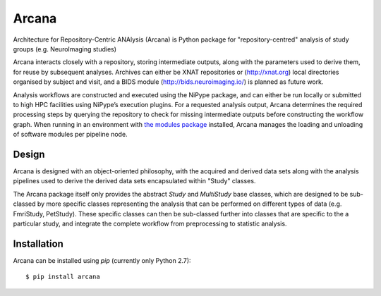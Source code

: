 Arcana
======

.. image:: https://travis-ci.org/monashbiomedicalimaging/arcana.svg?branch=master
  :target: https://travis-ci.org/monashbiomedicalimaging/arcana
.. image:: https://codecov.io/gh/monashbiomedicalimaging/arcana/branch/master/graph/badge.svg
  :target: https://codecov.io/gh/monashbiomedicalimaging/arcana
.. image:: https://img.shields.io/pypi/v/arcana.svg
  :target: https://pypi.python.org/pypi/arcana/
  :alt: Latest Version    
.. image:: https://readthedocs.org/projects/arcana/badge/?version=latest
  :target: http://arcana.readthedocs.io/en/latest/?badge=latest
  :alt: Documentation Status


Architecture for Repository-Centric ANAlysis (Arcana) is Python package
for "repository-centred" analysis of study groups (e.g. NeuroImaging
studies)

Arcana interacts closely with a repository, storing intermediate
outputs, along with the parameters used to derive them, for reuse by
subsequent analyses. Archives can either be XNAT repositories or
(http://xnat.org) local directories organised by subject and visit,
and a BIDS module (http://bids.neuroimaging.io/) is planned as future
work. 

Analysis workflows are constructed and executed using the NiPype
package, and can either be run locally or submitted to high HPC
facilities using NiPype’s execution plugins. For a requested analysis
output, Arcana determines the required processing steps by querying
the repository to check for missing intermediate outputs before
constructing the workflow graph. When running in an environment
with `the modules package <http://modules.sourceforge.net>`_ installed,
Arcana manages the loading and unloading of software modules per
pipeline node.

Design
------

Arcana is designed with an object-oriented philosophy, with
the acquired and derived data sets along with the analysis pipelines
used to derive the derived data sets encapsulated within "Study" classes.

The Arcana package itself only provides the abstract *Study* and
*MultiStudy* base classes, which are designed to be sub-classed by
more specific classes representing the analysis that can be performed
on different types of data (e.g. FmriStudy, PetStudy). These specific classes
can then be sub-classed further into classes that are specific to the a particular
study, and integrate the complete workflow from preprocessing
to statistic analysis.

Installation
------------

Arcana can be installed using *pip* (currently only Python 2.7)::

    $ pip install arcana

